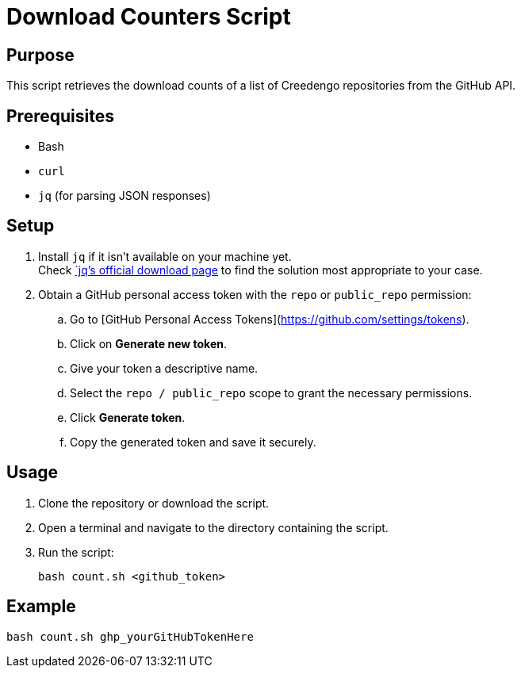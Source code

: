 = Download Counters Script

== Purpose

This script retrieves the download counts of a list of Creedengo repositories from the GitHub API.

== Prerequisites

* Bash
* `curl`
* `jq` (for parsing JSON responses)

== Setup

. Install `jq` if it isn't available on your machine yet. +
Check https://jqlang.org/download/[`jq`'s official download page] to find the solution most appropriate to your case.

. Obtain a GitHub personal access token with the `repo` or `public_repo` permission:
.. Go to [GitHub Personal Access Tokens](https://github.com/settings/tokens).
.. Click on **Generate new token**.
.. Give your token a descriptive name.
.. Select the `repo / public_repo` scope to grant the necessary permissions.
.. Click *Generate token*.
.. Copy the generated token and save it securely.

== Usage

. Clone the repository or download the script.
. Open a terminal and navigate to the directory containing the script.
. Run the script:
+
[source,bash]
----
bash count.sh <github_token>
----

== Example

[source,bash]
----
bash count.sh ghp_yourGitHubTokenHere
----
